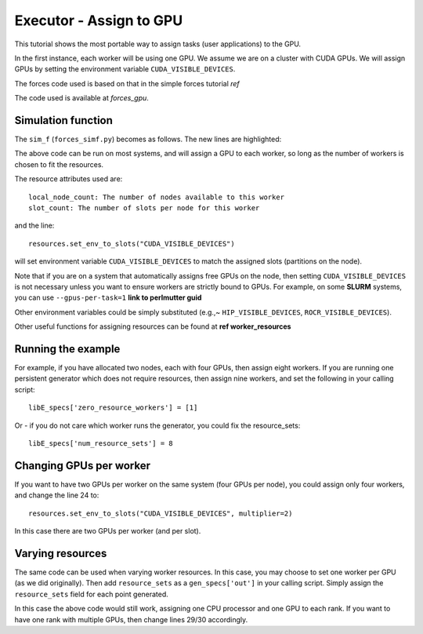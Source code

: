 ========================
Executor - Assign to GPU
========================

This tutorial shows the most portable way to assign tasks (user applications) to the GPU.

In the first instance, each worker will be using one GPU. We assume we are on a cluster
with CUDA GPUs. We will assign GPUs by setting the environment variable ``CUDA_VISIBLE_DEVICES``.

The forces code used is based on that in the simple forces tutorial *ref*

The code used is available at *forces_gpu*.

Simulation function
-------------------

The ``sim_f`` (``forces_simf.py``) becomes as follows. The new lines are highlighted:


.. code-block:: python
    :linenos:
    :emphasize-lines: 5, 22, 24, 29-30
    
    import numpy as np

    # To retrieve our MPI Executor and resources instances
    from libensemble.executors.executor import Executor
    from libensemble.resources.resources import Resources

    # Optional status codes to display in libE_stats.txt for each gen or sim
    from libensemble.message_numbers import WORKER_DONE, TASK_FAILED


    def run_forces(H, persis_info, sim_specs, libE_info):
        calc_status = 0

        # Parse out num particles, from generator function
        particles = str(int(H["x"][0][0]))

        # app arguments: num particles, timesteps, also using num particles as seed
        args = particles + " " + str(10) + " " + particles

        # Retrieve our MPI Executor instance and resources
        exctr = Executor.executor
        resources = Resources.resources.worker_resources
        
        resources.set_env_to_slots("CUDA_VISIBLE_DEVICES")

        # Submit our forces app for execution. Block until the task starts.
        task = exctr.submit(app_name="forces",
                            app_args=args,
                            num_nodes=resources.local_node_count,
                            procs_per_node=resources.slot_count,
                            wait_on_start=True)

        # Block until the task finishes
        task.wait(timeout=60)

        # Stat file to check for bad runs
        statfile = "forces{}.stat".format(particles)

        # Try loading final energy reading, set the sim's status
        try:
            data = np.loadtxt(statfile)
            final_energy = data[-1]
            calc_status = WORKER_DONE
        except Exception:
            final_energy = np.nan
            calc_status = TASK_FAILED

        # Define our output array,  populate with energy reading
        outspecs = sim_specs["out"]
        output = np.zeros(1, dtype=outspecs)
        output["energy"][0] = final_energy

        # Return final information to worker, for reporting to manager
    return output, persis_info, calc_status

  
The above code can be run on most systems, and will assign a GPU to each worker, so long as the number of workers is chosen to fit the resources.

The resource attributes used are::

    local_node_count: The number of nodes available to this worker
    slot_count: The number of slots per node for this worker
        
and the line::

    resources.set_env_to_slots("CUDA_VISIBLE_DEVICES")
    
will set environment variable ``CUDA_VISIBLE_DEVICES`` to match the assigned slots (partitions on the node). 

Note that if you are on a system that automatically assigns free GPUs on the node, then setting ``CUDA_VISIBLE_DEVICES`` is not necessary unless you want to ensure workers are strictly bound to GPUs. For example, on some **SLURM** systems, you can use ``--gpus-per-task=1`` **link to perlmutter guid**

Other environment variables could be simply substituted (e.g.,~ ``HIP_VISIBLE_DEVICES``, ``ROCR_VISIBLE_DEVICES``).

Other useful functions for assigning resources can be found at **ref worker_resources**

Running the example
-------------------

For example, if you have allocated two nodes, each with four GPUs, then assign eight workers. If you are running one persistent generator which does not require resources, then assign nine workers, and set the following in your calling script::

    libE_specs['zero_resource_workers'] = [1]

Or - if you do not care which worker runs the generator, you could fix the resource_sets::

    libE_specs['num_resource_sets'] = 8
    
Changing GPUs per worker
------------------------

If you want to have two GPUs per worker on the same system (four GPUs per node), you could assign only four workers, and change the line 24 to::

    resources.set_env_to_slots("CUDA_VISIBLE_DEVICES", multiplier=2)
    
In this case there are two GPUs per worker (and per slot).

Varying resources
-----------------

The same code can be used when varying worker resources. In this case, you may choose to set one worker per GPU (as we did originally). Then add ``resource_sets`` as a ``gen_specs['out']`` in your calling script. Simply assign the ``resource_sets`` field for each point generated.

In this case the above code would still work, assigning one CPU processor and one GPU to each rank. If you want to have one rank with multiple GPUs, then change lines 29/30 accordingly.
